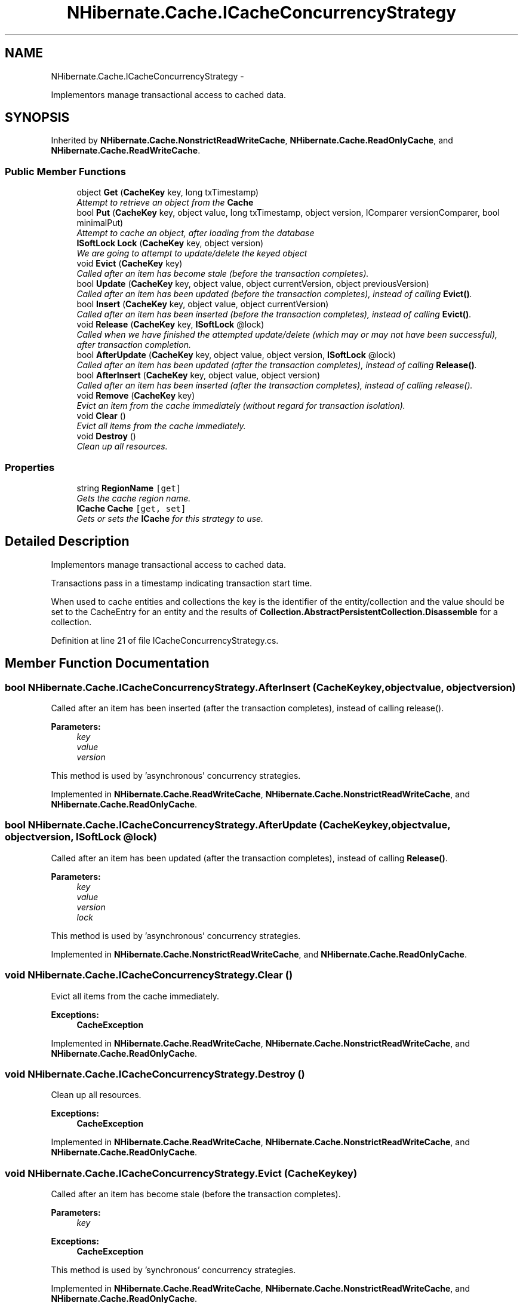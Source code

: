.TH "NHibernate.Cache.ICacheConcurrencyStrategy" 3 "Fri Jul 5 2013" "Version 1.0" "HSA.InfoSys" \" -*- nroff -*-
.ad l
.nh
.SH NAME
NHibernate.Cache.ICacheConcurrencyStrategy \- 
.PP
Implementors manage transactional access to cached data\&.  

.SH SYNOPSIS
.br
.PP
.PP
Inherited by \fBNHibernate\&.Cache\&.NonstrictReadWriteCache\fP, \fBNHibernate\&.Cache\&.ReadOnlyCache\fP, and \fBNHibernate\&.Cache\&.ReadWriteCache\fP\&.
.SS "Public Member Functions"

.in +1c
.ti -1c
.RI "object \fBGet\fP (\fBCacheKey\fP key, long txTimestamp)"
.br
.RI "\fIAttempt to retrieve an object from the \fBCache\fP \fP"
.ti -1c
.RI "bool \fBPut\fP (\fBCacheKey\fP key, object value, long txTimestamp, object version, IComparer versionComparer, bool minimalPut)"
.br
.RI "\fIAttempt to cache an object, after loading from the database \fP"
.ti -1c
.RI "\fBISoftLock\fP \fBLock\fP (\fBCacheKey\fP key, object version)"
.br
.RI "\fIWe are going to attempt to update/delete the keyed object \fP"
.ti -1c
.RI "void \fBEvict\fP (\fBCacheKey\fP key)"
.br
.RI "\fICalled after an item has become stale (before the transaction completes)\&. \fP"
.ti -1c
.RI "bool \fBUpdate\fP (\fBCacheKey\fP key, object value, object currentVersion, object previousVersion)"
.br
.RI "\fICalled after an item has been updated (before the transaction completes), instead of calling \fBEvict()\fP\&. \fP"
.ti -1c
.RI "bool \fBInsert\fP (\fBCacheKey\fP key, object value, object currentVersion)"
.br
.RI "\fICalled after an item has been inserted (before the transaction completes), instead of calling \fBEvict()\fP\&. \fP"
.ti -1c
.RI "void \fBRelease\fP (\fBCacheKey\fP key, \fBISoftLock\fP @lock)"
.br
.RI "\fICalled when we have finished the attempted update/delete (which may or may not have been successful), after transaction completion\&. \fP"
.ti -1c
.RI "bool \fBAfterUpdate\fP (\fBCacheKey\fP key, object value, object version, \fBISoftLock\fP @lock)"
.br
.RI "\fICalled after an item has been updated (after the transaction completes), instead of calling \fBRelease()\fP\&. \fP"
.ti -1c
.RI "bool \fBAfterInsert\fP (\fBCacheKey\fP key, object value, object version)"
.br
.RI "\fICalled after an item has been inserted (after the transaction completes), instead of calling release()\&. \fP"
.ti -1c
.RI "void \fBRemove\fP (\fBCacheKey\fP key)"
.br
.RI "\fIEvict an item from the cache immediately (without regard for transaction isolation)\&. \fP"
.ti -1c
.RI "void \fBClear\fP ()"
.br
.RI "\fIEvict all items from the cache immediately\&. \fP"
.ti -1c
.RI "void \fBDestroy\fP ()"
.br
.RI "\fIClean up all resources\&. \fP"
.in -1c
.SS "Properties"

.in +1c
.ti -1c
.RI "string \fBRegionName\fP\fC [get]\fP"
.br
.RI "\fIGets the cache region name\&. \fP"
.ti -1c
.RI "\fBICache\fP \fBCache\fP\fC [get, set]\fP"
.br
.RI "\fIGets or sets the \fBICache\fP for this strategy to use\&. \fP"
.in -1c
.SH "Detailed Description"
.PP 
Implementors manage transactional access to cached data\&. 

Transactions pass in a timestamp indicating transaction start time\&. 
.PP
When used to cache entities and collections the key is the identifier of the entity/collection and the value should be set to the CacheEntry for an entity and the results of \fBCollection\&.AbstractPersistentCollection\&.Disassemble\fP for a collection\&. 
.PP
Definition at line 21 of file ICacheConcurrencyStrategy\&.cs\&.
.SH "Member Function Documentation"
.PP 
.SS "bool NHibernate\&.Cache\&.ICacheConcurrencyStrategy\&.AfterInsert (\fBCacheKey\fPkey, objectvalue, objectversion)"

.PP
Called after an item has been inserted (after the transaction completes), instead of calling release()\&. 
.PP
\fBParameters:\fP
.RS 4
\fIkey\fP 
.br
\fIvalue\fP 
.br
\fIversion\fP 
.RE
.PP
.PP
This method is used by 'asynchronous' concurrency strategies\&.
.PP
Implemented in \fBNHibernate\&.Cache\&.ReadWriteCache\fP, \fBNHibernate\&.Cache\&.NonstrictReadWriteCache\fP, and \fBNHibernate\&.Cache\&.ReadOnlyCache\fP\&.
.SS "bool NHibernate\&.Cache\&.ICacheConcurrencyStrategy\&.AfterUpdate (\fBCacheKey\fPkey, objectvalue, objectversion, \fBISoftLock\fP @lock)"

.PP
Called after an item has been updated (after the transaction completes), instead of calling \fBRelease()\fP\&. 
.PP
\fBParameters:\fP
.RS 4
\fIkey\fP 
.br
\fIvalue\fP 
.br
\fIversion\fP 
.br
\fIlock\fP 
.RE
.PP
.PP
This method is used by 'asynchronous' concurrency strategies\&.
.PP
Implemented in \fBNHibernate\&.Cache\&.NonstrictReadWriteCache\fP, and \fBNHibernate\&.Cache\&.ReadOnlyCache\fP\&.
.SS "void NHibernate\&.Cache\&.ICacheConcurrencyStrategy\&.Clear ()"

.PP
Evict all items from the cache immediately\&. 
.PP
\fBExceptions:\fP
.RS 4
\fI\fBCacheException\fP\fP 
.RE
.PP

.PP
Implemented in \fBNHibernate\&.Cache\&.ReadWriteCache\fP, \fBNHibernate\&.Cache\&.NonstrictReadWriteCache\fP, and \fBNHibernate\&.Cache\&.ReadOnlyCache\fP\&.
.SS "void NHibernate\&.Cache\&.ICacheConcurrencyStrategy\&.Destroy ()"

.PP
Clean up all resources\&. 
.PP
\fBExceptions:\fP
.RS 4
\fI\fBCacheException\fP\fP 
.RE
.PP

.PP
Implemented in \fBNHibernate\&.Cache\&.ReadWriteCache\fP, \fBNHibernate\&.Cache\&.NonstrictReadWriteCache\fP, and \fBNHibernate\&.Cache\&.ReadOnlyCache\fP\&.
.SS "void NHibernate\&.Cache\&.ICacheConcurrencyStrategy\&.Evict (\fBCacheKey\fPkey)"

.PP
Called after an item has become stale (before the transaction completes)\&. 
.PP
\fBParameters:\fP
.RS 4
\fIkey\fP 
.RE
.PP
\fBExceptions:\fP
.RS 4
\fI\fBCacheException\fP\fP 
.RE
.PP
.PP
This method is used by 'synchronous' concurrency strategies\&.
.PP
Implemented in \fBNHibernate\&.Cache\&.ReadWriteCache\fP, \fBNHibernate\&.Cache\&.NonstrictReadWriteCache\fP, and \fBNHibernate\&.Cache\&.ReadOnlyCache\fP\&.
.SS "object NHibernate\&.Cache\&.ICacheConcurrencyStrategy\&.Get (\fBCacheKey\fPkey, longtxTimestamp)"

.PP
Attempt to retrieve an object from the \fBCache\fP 
.PP
\fBParameters:\fP
.RS 4
\fIkey\fP The key (id) of the object to get out of the \fBCache\fP\&.
.br
\fItxTimestamp\fP A timestamp prior to the transaction start time
.RE
.PP
\fBReturns:\fP
.RS 4
The cached object or 
.RE
.PP
\fBExceptions:\fP
.RS 4
\fI\fBCacheException\fP\fP 
.RE
.PP

.PP
Implemented in \fBNHibernate\&.Cache\&.ReadWriteCache\fP, \fBNHibernate\&.Cache\&.NonstrictReadWriteCache\fP, and \fBNHibernate\&.Cache\&.ReadOnlyCache\fP\&.
.SS "bool NHibernate\&.Cache\&.ICacheConcurrencyStrategy\&.Insert (\fBCacheKey\fPkey, objectvalue, objectcurrentVersion)"

.PP
Called after an item has been inserted (before the transaction completes), instead of calling \fBEvict()\fP\&. 
.PP
\fBParameters:\fP
.RS 4
\fIkey\fP 
.br
\fIvalue\fP 
.br
\fIcurrentVersion\fP 
.RE
.PP
.PP
This method is used by 'synchronous' concurrency strategies\&.
.PP
Implemented in \fBNHibernate\&.Cache\&.ReadWriteCache\fP, \fBNHibernate\&.Cache\&.NonstrictReadWriteCache\fP, and \fBNHibernate\&.Cache\&.ReadOnlyCache\fP\&.
.SS "\fBISoftLock\fP NHibernate\&.Cache\&.ICacheConcurrencyStrategy\&.Lock (\fBCacheKey\fPkey, objectversion)"

.PP
We are going to attempt to update/delete the keyed object 
.PP
\fBParameters:\fP
.RS 4
\fIkey\fP The key
.br
\fIversion\fP 
.RE
.PP
\fBExceptions:\fP
.RS 4
\fI\fBCacheException\fP\fP 
.RE
.PP
.PP
This method is used by 'asynchronous' concurrency strategies\&.
.PP
Implemented in \fBNHibernate\&.Cache\&.ReadWriteCache\fP, \fBNHibernate\&.Cache\&.NonstrictReadWriteCache\fP, and \fBNHibernate\&.Cache\&.ReadOnlyCache\fP\&.
.SS "bool NHibernate\&.Cache\&.ICacheConcurrencyStrategy\&.Put (\fBCacheKey\fPkey, objectvalue, longtxTimestamp, objectversion, IComparerversionComparer, boolminimalPut)"

.PP
Attempt to cache an object, after loading from the database 
.PP
\fBParameters:\fP
.RS 4
\fIkey\fP The key (id) of the object to put in the \fBCache\fP\&.
.br
\fIvalue\fP The value
.br
\fItxTimestamp\fP A timestamp prior to the transaction start time
.br
\fIversion\fP the version number of the object we are putting
.br
\fIversionComparer\fP a Comparer to be used to compare version numbers
.br
\fIminimalPut\fP indicates that the cache should avoid a put if the item is already cached
.RE
.PP
\fBReturns:\fP
.RS 4
if the object was successfully cached
.RE
.PP
\fBExceptions:\fP
.RS 4
\fI\fBCacheException\fP\fP 
.RE
.PP

.PP
Implemented in \fBNHibernate\&.Cache\&.ReadWriteCache\fP, \fBNHibernate\&.Cache\&.NonstrictReadWriteCache\fP, and \fBNHibernate\&.Cache\&.ReadOnlyCache\fP\&.
.SS "void NHibernate\&.Cache\&.ICacheConcurrencyStrategy\&.Release (\fBCacheKey\fPkey, \fBISoftLock\fP @lock)"

.PP
Called when we have finished the attempted update/delete (which may or may not have been successful), after transaction completion\&. 
.PP
\fBParameters:\fP
.RS 4
\fIkey\fP The key
.br
\fIlock\fP The soft lock
.RE
.PP
\fBExceptions:\fP
.RS 4
\fI\fBCacheException\fP\fP 
.RE
.PP
.PP
This method is used by 'asynchronous' concurrency strategies\&.
.PP
Implemented in \fBNHibernate\&.Cache\&.NonstrictReadWriteCache\fP, and \fBNHibernate\&.Cache\&.ReadOnlyCache\fP\&.
.SS "void NHibernate\&.Cache\&.ICacheConcurrencyStrategy\&.Remove (\fBCacheKey\fPkey)"

.PP
Evict an item from the cache immediately (without regard for transaction isolation)\&. 
.PP
\fBParameters:\fP
.RS 4
\fIkey\fP 
.RE
.PP
\fBExceptions:\fP
.RS 4
\fI\fBCacheException\fP\fP 
.RE
.PP

.PP
Implemented in \fBNHibernate\&.Cache\&.ReadWriteCache\fP, \fBNHibernate\&.Cache\&.NonstrictReadWriteCache\fP, and \fBNHibernate\&.Cache\&.ReadOnlyCache\fP\&.
.SS "bool NHibernate\&.Cache\&.ICacheConcurrencyStrategy\&.Update (\fBCacheKey\fPkey, objectvalue, objectcurrentVersion, objectpreviousVersion)"

.PP
Called after an item has been updated (before the transaction completes), instead of calling \fBEvict()\fP\&. 
.PP
\fBParameters:\fP
.RS 4
\fIkey\fP 
.br
\fIvalue\fP 
.br
\fIcurrentVersion\fP 
.br
\fIpreviousVersion\fP 
.RE
.PP
.PP
This method is used by 'synchronous' concurrency strategies\&.
.PP
Implemented in \fBNHibernate\&.Cache\&.ReadWriteCache\fP, \fBNHibernate\&.Cache\&.ReadOnlyCache\fP, and \fBNHibernate\&.Cache\&.NonstrictReadWriteCache\fP\&.
.SH "Property Documentation"
.PP 
.SS "\fBICache\fP NHibernate\&.Cache\&.ICacheConcurrencyStrategy\&.Cache\fC [get]\fP, \fC [set]\fP"

.PP
Gets or sets the \fBICache\fP for this strategy to use\&. The \fBICache\fP for this strategy to use\&.
.PP
Definition at line 140 of file ICacheConcurrencyStrategy\&.cs\&.
.SS "string NHibernate\&.Cache\&.ICacheConcurrencyStrategy\&.RegionName\fC [get]\fP"

.PP
Gets the cache region name\&. 
.PP
Definition at line 134 of file ICacheConcurrencyStrategy\&.cs\&.

.SH "Author"
.PP 
Generated automatically by Doxygen for HSA\&.InfoSys from the source code\&.
